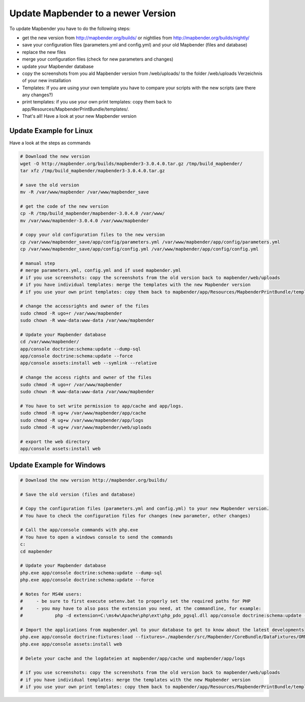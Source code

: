 .. _update:

Update Mapbender to a newer Version
===================================

To update Mapbender you have to do the following steps:

* get the new version from http://mapbender.org/builds/ or nightlies from http://mapbender.org/builds/nightly/
* save your configuration files (parameters.yml and config.yml) and your old Mapbender (files and database)
* replace the new files 
* merge your configuration files (check for new parameters and changes)
* update your Mapbender database
* copy the screenshots from you ald Mapbender version from /web/uploads/ to the folder /web/uploads Verzeichnis of your new installation
* Templates: If you are using your own template you have to compare your scripts with the new scripts (are there any changes?)
* print templates: if you use your own print templates: copy them back to app/Resources/MapbenderPrintBundle/templates/.
* That's all! Have a look at your new Mapbender version


Update Example for Linux
--------------------------
Have a look at the steps as commands

.. code-block:: bash

 # Download the new version
 wget -O http://mapbender.org/builds/mapbender3-3.0.4.0.tar.gz /tmp/build_mapbender/
 tar xfz /tmp/build_mapbender/mapbender3-3.0.4.0.tar.gz
 
 # save the old version
 mv -R /var/www/mapbender /var/www/mapbender_save
 
 # get the code of the new version
 cp -R /tmp/build_mapbender/mapbender-3.0.4.0 /var/www/
 mv /var/www/mapbender-3.0.4.0 /var/www/mapbender
 
 # copy your old configuration files to the new version
 cp /var/www/mapbender_save/app/config/parameters.yml /var/www/mapbender/app/config/parameters.yml
 cp /var/www/mapbender_save/app/config/config.yml /var/www/mapbender/app/config/config.yml 
 
 # manual step
 # merge parameters.yml, config.yml and if used mapbender.yml 
 # if you use screenshots: copy the screenshots from the old version back to mapbender/web/uploads
 # if you have individual templates: merge the templates with the new Mapbender version
 # if you use your own print templates: copy them back to mapbender/app/Resources/MapbenderPrintBundle/templates/
 
 # change the accessrights and owner of the files
 sudo chmod -R ugo+r /var/www/mapbender
 sudo chown -R www-data:www-data /var/www/mapbender
 
 # Update your Mapbender database
 cd /var/www/mapbender/
 app/console doctrine:schema:update --dump-sql
 app/console doctrine:schema:update --force
 app/console assets:install web --symlink --relative
 
 # change the access rights and owner of the files
 sudo chmod -R ugo+r /var/www/mapbender
 sudo chown -R www-data:www-data /var/www/mapbender

 # You have to set write permission to app/cache and app/logs.
 sudo chmod -R ug+w /var/www/mapbender/app/cache
 sudo chmod -R ug+w /var/www/mapbender/app/logs
 sudo chmod -R ug+w /var/www/mapbender/web/uploads
 
 # export the web directory
 app/console assets:install web


Update Example for Windows
------------------------------------
 
.. code-block:: bash

 # Download the new version http://mapbender.org/builds/
   
 # Save the old version (files and database)
   
 # Copy the configuration files (parameters.yml and config.yml) to your new Mapbender version. 
 # You have to check the configuration files for changes (new parameter, other changes)

 # Call the app/console commands with php.exe
 # You have to open a windows console to send the commands
 c:
 cd mapbender
 
 # Update your Mapbender database
 php.exe app/console doctrine:schema:update --dump-sql
 php.exe app/console doctrine:schema:update --force
 
 # Notes for MS4W users:
 #     - be sure to first execute setenv.bat to properly set the required paths for PHP
 #     - you may have to also pass the extension you need, at the commandline, for example:
 #            php -d extension=C:\ms4w\Apache\php\ext\php_pdo_pgsql.dll app/console doctrine:schema:update --dump-sql
 
 # Import the applications from mapbender.yml to your database to get to know about the latest developments
 php.exe app/console doctrine:fixtures:load --fixtures=./mapbender/src/Mapbender/CoreBundle/DataFixtures/ORM/Application/ --append
 php.exe app/console assets:install web

 # Delete your cache and the logdateien at mapbender/app/cache und mapbender/app/logs

 # if you use screenshots: copy the screenshots from the old version back to mapbender/web/uploads
 # if you have individual templates: merge the templates with the new Mapbender version
 # if you use your own print templates: copy them back to mapbender/app/Resources/MapbenderPrintBundle/templates/
 

